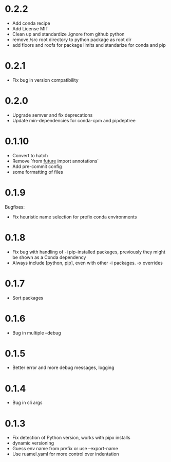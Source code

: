 
* 0.2.2

- Add conda recipe
- Add License MIT
- Clean up and standardize .ignore from github python
- remove /src root directory to python package as root dir
- add floors and roofs for package limits and standarize for conda and pip

* 0.2.1

- Fix bug in version compatibility

* 0.2.0

- Upgrade semver and fix deprecations
- Update min-dependencies for conda-cpm and pipdeptree

* 0.1.10

- Convert to hatch
- Remove `from __future__ import annotations`
- Add pre-commit config
- some formatting of files

* 0.1.9

Bugfixes:

- Fix heuristic name selection for prefix conda environments

* 0.1.8

- Fix bug with handling of -i pip-installed packages, previously they might be shown as a Conda dependency
- Always include [python, pip], even with other -i packages. -x overrides

* 0.1.7

- Sort packages

* 0.1.6

- Bug in multiple --debug

* 0.1.5

- Better error and more debug messages, logging

* 0.1.4

- Bug in cli args

* 0.1.3

- Fix detection of Python version, works with pipx installs
- dynamic versioning
- Guess env name from prefix or use --export-name
- Use ruamel.yaml for more control over indentation
